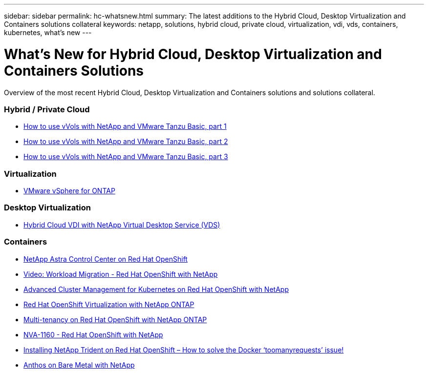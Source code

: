 ---
sidebar: sidebar
permalink: hc-whatsnew.html
summary: The latest additions to the Hybrid Cloud, Desktop Virtualization and Containers solutions collateral
keywords: netapp, solutions, hybrid cloud, private cloud, virtualization, vdi, vds, containers, kubernetes, what's new
---

= What's New for Hybrid Cloud, Desktop Virtualization and Containers Solutions
:hardbreaks:
:nofooter:
:icons: font
:linkattrs:
:table-stripes: odd
:imagesdir: ./media/

[.lead]
Overview of the most recent Hybrid Cloud, Desktop Virtualization and Containers solutions and solutions collateral.

=== Hybrid / Private Cloud
* link:https://www.youtube.com/watch?v=ZtbXeOJKhrc[How to use vVols with NetApp and VMware Tanzu Basic, part 1]
* link:https://www.youtube.com/watch?v=FVRKjWH7AoE[How to use vVols with NetApp and VMware Tanzu Basic, part 2]
* link:https://www.youtube.com/watch?v=Y-34SUtTTtU[How to use vVols with NetApp and VMware Tanzu Basic, part 3]

=== Virtualization
* link:hybrid-cloud/vsphere_ontap_ontap_for_vsphere.html[VMware vSphere for ONTAP]

=== Desktop Virtualization
* link:vdi-vds/hcvdivds_hybrid_cloud_vdi_with_virtual_desktop_service.html[Hybrid Cloud VDI with NetApp Virtual Desktop Service (VDS)]

=== Containers
* link:containers/rh-os-n_overview_astra.html[NetApp Astra Control Center on Red Hat OpenShift]
* link:containers/rh-os-n_videos_workload_migration_manual.html[Video: Workload Migration - Red Hat OpenShift with NetApp]
* link:containers/rh-os-n_use_case_advanced_cluster_management_overview.html[Advanced Cluster Management for Kubernetes on Red Hat OpenShift with NetApp]
* link:containers/rh-os-n_use_case_openshift_virtualization_overview.html[Red Hat OpenShift Virtualization with NetApp ONTAP]
* link:containers/rh-os-n_use_case_multitenancy_overview.html[Multi-tenancy on Red Hat OpenShift with NetApp ONTAP]
* link:containers/rh-os-n_solution_overview.html[NVA-1160 - Red Hat OpenShift with NetApp]
* link:https://netapp.io/2021/05/21/docker-rate-limit-issue/[Installing NetApp Trident on Red Hat OpenShift – How to solve the Docker ‘toomanyrequests’ issue!]
* link:https://www.netapp.com/pdf.html?item=/media/21072-wp-7337.pdf[Anthos on Bare Metal with NetApp]
